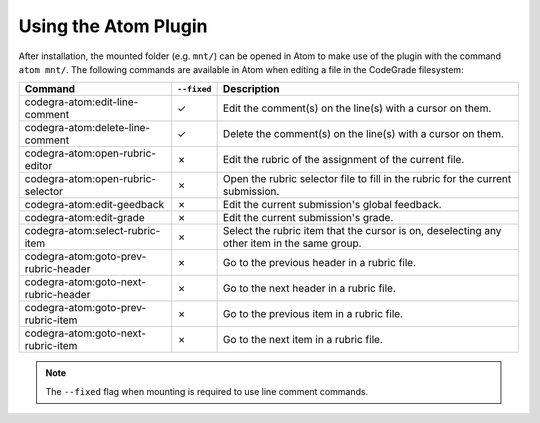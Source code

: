 Using the Atom Plugin
========================
After installation, the mounted folder (e.g. ``mnt/``) can be opened in Atom to
make use of the plugin with the command ``atom mnt/``.
The following commands are available in Atom when editing a file in the
CodeGrade filesystem:

+--------------------------------------+-------------+---------------------------------------------------------------------------------------------+
| Command                              | ``--fixed`` | Description                                                                                 |
+======================================+=============+=============================================================================================+
| codegra-atom:edit-line-comment       | ✓           | Edit the comment(s) on the line(s) with a cursor on them.                                   |
+--------------------------------------+-------------+---------------------------------------------------------------------------------------------+
| codegra-atom:delete-line-comment     | ✓           | Delete the comment(s) on the line(s) with a cursor on them.                                 |
+--------------------------------------+-------------+---------------------------------------------------------------------------------------------+
| codegra-atom:open-rubric-editor      | ✗           | Edit the rubric of the assignment of the current file.                                      |
+--------------------------------------+-------------+---------------------------------------------------------------------------------------------+
| codegra-atom:open-rubric-selector    | ✗           | Open the rubric selector file to fill in the rubric for the current submission.             |
+--------------------------------------+-------------+---------------------------------------------------------------------------------------------+
| codegra-atom:edit-geedback           | ✗           | Edit the current submission's global feedback.                                              |
+--------------------------------------+-------------+---------------------------------------------------------------------------------------------+
| codegra-atom:edit-grade              | ✗           | Edit the current submission's grade.                                                        |
+--------------------------------------+-------------+---------------------------------------------------------------------------------------------+
| codegra-atom:select-rubric-item      | ✗           | Select the rubric item that the cursor is on, deselecting any other item in the same group. |
+--------------------------------------+-------------+---------------------------------------------------------------------------------------------+
| codegra-atom:goto-prev-rubric-header | ✗           | Go to the previous header in a rubric file.                                                 |
+--------------------------------------+-------------+---------------------------------------------------------------------------------------------+
| codegra-atom:goto-next-rubric-header | ✗           | Go to the next header in a rubric file.                                                     |
+--------------------------------------+-------------+---------------------------------------------------------------------------------------------+
| codegra-atom:goto-prev-rubric-item   | ✗           | Go to the previous item in a rubric file.                                                   |
+--------------------------------------+-------------+---------------------------------------------------------------------------------------------+
| codegra-atom:goto-next-rubric-item   | ✗           | Go to the next item in a rubric file.                                                       |
+--------------------------------------+-------------+---------------------------------------------------------------------------------------------+

.. note:: The ``--fixed`` flag when mounting is required to use line comment commands.
